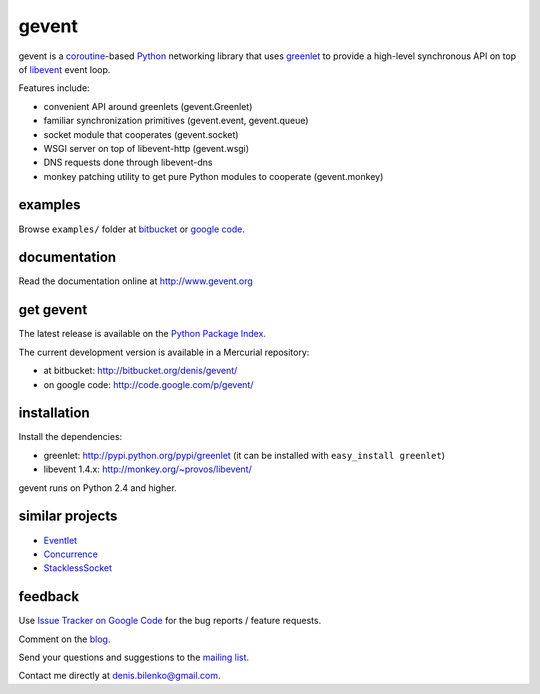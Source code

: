 gevent
======

gevent is a coroutine_-based Python_ networking library that uses greenlet_ to provide
a high-level synchronous API on top of libevent_ event loop.

Features include:

* convenient API around greenlets (gevent.Greenlet)
* familiar synchronization primitives (gevent.event, gevent.queue)
* socket module that cooperates (gevent.socket)
* WSGI server on top of libevent-http (gevent.wsgi)
* DNS requests done through libevent-dns
* monkey patching utility to get pure Python modules to cooperate (gevent.monkey)

.. _coroutine: http://en.wikipedia.org/wiki/Coroutine
.. _Python: http://www.python.org
.. _greenlet: http://codespeak.net/py/0.9.2/greenlet.html
.. _libevent: http://monkey.org/~provos/libevent/


examples
--------

Browse ``examples/`` folder at bitbucket_ or `google code`_.

.. _bitbucket: http://bitbucket.org/denis/gevent/src/tip/examples/
.. _google code: http://code.google.com/p/gevent/source/browse/#hg/examples


documentation
-------------

Read the documentation online at http://www.gevent.org


get gevent
----------

The latest release is available on the `Python Package Index.`_

.. _Python Package Index.: http://pypi.python.org/pypi/gevent

The current development version is available in a Mercurial repository:

* at bitbucket: http://bitbucket.org/denis/gevent/
* on google code: http://code.google.com/p/gevent/


installation
------------

Install the dependencies:

* greenlet: http://pypi.python.org/pypi/greenlet (it can be installed with ``easy_install greenlet``)
* libevent 1.4.x: http://monkey.org/~provos/libevent/

gevent runs on Python 2.4 and higher.


similar projects
----------------

* `Eventlet <http://eventlet.net/>`_
* `Concurrence <http://opensource.hyves.org/concurrence/>`_
* `StacklessSocket <http://code.google.com/p/stacklessexamples/wiki/StacklessNetworking>`_


feedback
--------

Use `Issue Tracker on Google Code`__ for the bug reports / feature requests.

Comment on the `blog`_.

Send your questions and suggestions to the `mailing list`_.

Contact me directly at denis.bilenko@gmail.com.

__ http://code.google.com/p/gevent/issues/list
.. _blog: http://blog.gevent.org
.. _mailing list: http://groups.google.com/group/gevent
